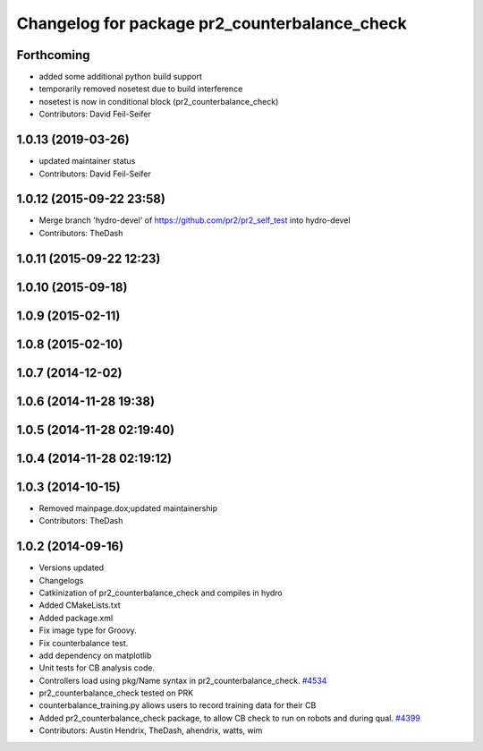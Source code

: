 ^^^^^^^^^^^^^^^^^^^^^^^^^^^^^^^^^^^^^^^^^^^^^^
Changelog for package pr2_counterbalance_check
^^^^^^^^^^^^^^^^^^^^^^^^^^^^^^^^^^^^^^^^^^^^^^

Forthcoming
-----------
* added some additional python build support
* temporarily removed nosetest due to build interference
* nosetest is now in conditional block (pr2_counterbalance_check)
* Contributors: David Feil-Seifer

1.0.13 (2019-03-26)
-------------------
* updated maintainer status
* Contributors: David Feil-Seifer

1.0.12 (2015-09-22 23:58)
-------------------------
* Merge branch 'hydro-devel' of https://github.com/pr2/pr2_self_test into hydro-devel
* Contributors: TheDash

1.0.11 (2015-09-22 12:23)
-------------------------

1.0.10 (2015-09-18)
-------------------

1.0.9 (2015-02-11)
------------------

1.0.8 (2015-02-10)
------------------

1.0.7 (2014-12-02)
------------------

1.0.6 (2014-11-28 19:38)
------------------------

1.0.5 (2014-11-28 02:19:40)
---------------------------

1.0.4 (2014-11-28 02:19:12)
---------------------------

1.0.3 (2014-10-15)
------------------
* Removed mainpage.dox;updated maintainership
* Contributors: TheDash

1.0.2 (2014-09-16)
------------------
* Versions updated
* Changelogs
* Catkinization of pr2_counterbalance_check and compiles in hydro
* Added CMakeLists.txt
* Added package.xml
* Fix image type for Groovy.
* Fix counterbalance test.
* add dependency on matplotlib
* Unit tests for CB analysis code.
* Controllers load using pkg/Name syntax in pr2_counterbalance_check. `#4534 <https://github.com/PR2/pr2_self_test/issues/4534>`_
* pr2_counterbalance_check tested on PRK
* counterbalance_training.py allows users to record training data for their CB
* Added pr2_counterbalance_check package, to allow CB check to run on robots and during qual. `#4399 <https://github.com/PR2/pr2_self_test/issues/4399>`_
* Contributors: Austin Hendrix, TheDash, ahendrix, watts, wim
